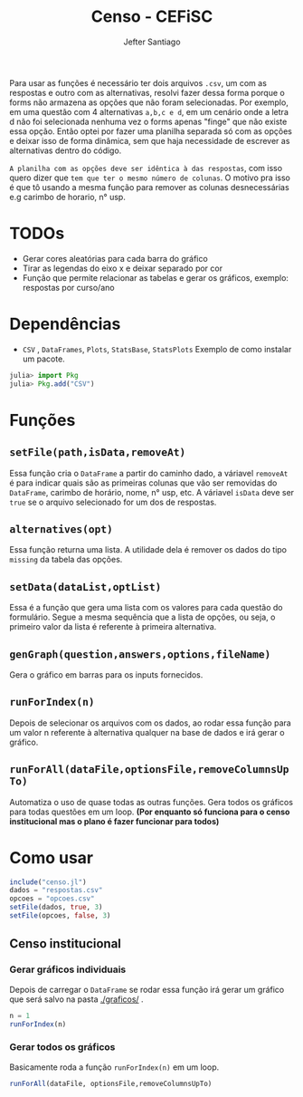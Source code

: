 #+TITLE: Censo - CEFiSC
#+AUTHOR: Jefter Santiago

Para usar as funções é necessário ter dois arquivos =.csv=, um com as respostas
e outro com as alternativas, resolvi fazer dessa forma porque o forms não
armazena as opções que não foram selecionadas. Por exemplo, em uma questão
com 4 alternativas =a,b,c e d=, em um cenário onde a letra d não foi selecionada
nenhuma vez o forms apenas "finge" que não existe essa opção. Então optei por
fazer uma planilha separada só com as opções e deixar isso de forma dinâmica,
sem que haja necessidade de escrever as alternativas dentro do código.

 =A planilha com as opções deve ser idêntica à das respostas=,
 com isso quero dizer que =tem que ter o mesmo número de colunas=.
O motivo pra isso é que tô usando a mesma função para remover as colunas
desnecessárias e.g carimbo de horario, n° usp.

* TODOs
 - Gerar cores aleatórias para cada barra do gráfico
 - Tirar as legendas do eixo x e deixar separado por cor
 - Função  que permite relacionar as tabelas e gerar os gráficos, exemplo: respostas por curso/ano
* Dependências
  - =CSV= , =DataFrames=, =Plots=, =StatsBase=, =StatsPlots=
   Exemplo de como instalar um pacote.
 #+begin_src julia
   julia> import Pkg
   julia> Pkg.add("CSV")
 #+end_src
* Funções
** =setFile(path,isData,removeAt)=
   Essa função cria o =DataFrame= a partir do caminho dado, a váriavel =removeAt=
   é para indicar quais são as primeiras colunas que vão ser removidas do
   =DataFrame=, carimbo de horário, nome, n° usp, etc.
   A váriavel =isData= deve ser =true= se o arquivo selecionado for um dos de
   respostas.
** =alternatives(opt)=
   Essa função returna uma lista.
   A utilidade dela é remover os dados do tipo =missing= da tabela das opções.
** =setData(dataList,optList)=
   Essa é a função que gera uma lista com os valores para cada questão do
   formulário. Segue a mesma sequência que a lista de opções, ou seja,
   o primeiro valor da lista é referente à primeira alternativa. 
** =genGraph(question,answers,options,fileName)=
   Gera o gráfico em barras para os inputs fornecidos.
** =runForIndex(n)=
   Depois de selecionar os arquivos com os dados, ao rodar essa função para
   um valor n referente à alternativa qualquer na base de dados e irá gerar o gráfico.
** =runForAll(dataFile,optionsFile,removeColumnsUpTo)=
   Automatiza o uso de quase todas as outras funções. Gera todos os gráficos
   para todas questões em um loop. *(Por enquanto só funciona para o censo
   institucional mas o plano é fazer funcionar para todos)*

* Como usar
  #+begin_src julia
    include("censo.jl")
    dados = "respostas.csv"
    opcoes = "opcoes.csv"
    setFile(dados, true, 3)
    setFile(opcoes, false, 3)
  #+end_src
** Censo institucional
*** Gerar gráficos individuais
    Depois de carregar o =DataFrame= se rodar essa função irá gerar um gráfico
    que será salvo na pasta [[./graficos/]] .
    #+begin_src julia
      n = 1
      runForIndex(n)
    #+end_src
*** Gerar todos os gráficos
    Basicamente roda a função =runForIndex(n)= em um loop.
    #+begin_src julia
      runForAll(dataFile, optionsFile,removeColumnsUpTo)
    #+end_src

